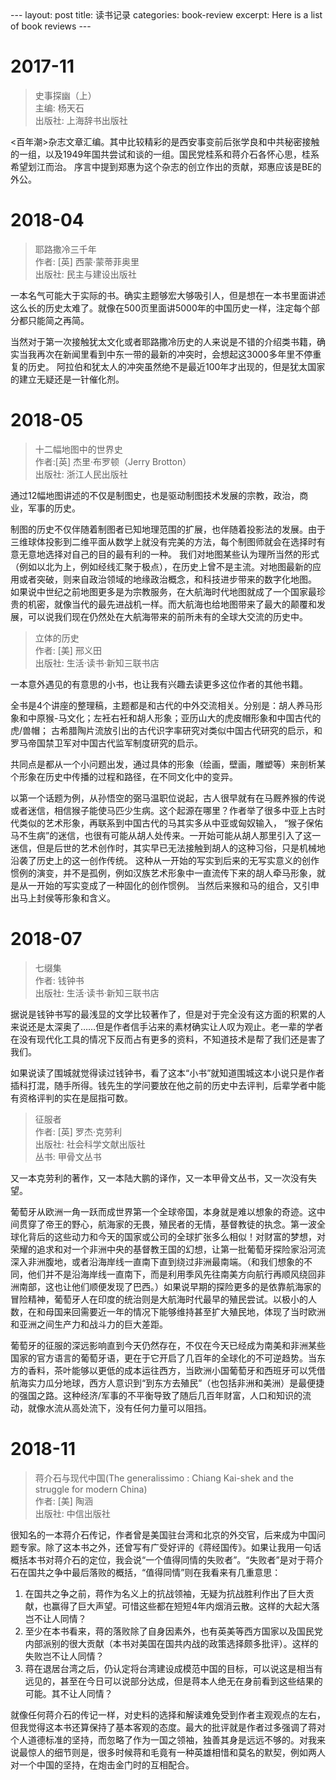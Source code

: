 #+STARTUP: showall indent
#+STARTUP: hidestars
#+BEGIN_EXPORT html
---
layout: post
title: 读书记录
categories: book-review
excerpt: Here is a list of book reviews 
---
#+END_EXPORT

* 2017-11
#+BEGIN_QUOTE
史事探幽（上） \\
主编: 杨天石\\
出版社: 上海辞书出版社\\
#+END_QUOTE

<百年潮>杂志文章汇编。其中比较精彩的是西安事变前后张学良和中共秘密接触的一组，以及1949年国共尝试和谈的一组。国民党桂系和蒋介石各怀心思，桂系希望划江而治。
序言中提到郑惠为这个杂志的创立作出的贡献，郑惠应该是BE的外公。

* 2018-04
#+BEGIN_QUOTE
耶路撒冷三千年 \\
作者:  [英] 西蒙·蒙蒂菲奥里\\
出版社: 民主与建设出版社\\
#+END_QUOTE

一本名气可能大于实际的书。确实主题够宏大够吸引人，但是想在一本书里面讲述这么长的历史太难了。就像在500页里面讲5000年的中国历史一样，注定每个部分都只能简之再简。

当然对于第一次接触犹太文化或者耶路撒冷历史的人来说是不错的介绍类书籍，确实当我再次在新闻里看到中东一带的最新的冲突时，会想起这3000多年里不停重复的历史。
阿拉伯和犹太人的冲突虽然绝不是最近100年才出现的，但是犹太国家的建立无疑还是一针催化剂。

* 2018-05
#+BEGIN_QUOTE
十二幅地图中的世界史  \\
作者:[英] 杰里·布罗顿（Jerry Brotton） \\
出版社: 浙江人民出版社\\
#+END_QUOTE

通过12幅地图讲述的不仅是制图史，也是驱动制图技术发展的宗教，政治，商业，军事的历史。

制图的历史不仅伴随着制图者已知地理范围的扩展，也伴随着投影法的发展。由于三维球体投影到二维平面从数学上就没有完美的方法，每个制图师就会在选择时有意无意地选择对自己的目的最有利的一种。
我们对地图某些认为理所当然的形式（例如以北为上，例如经线汇聚于极点），在历史上曾不是主流。对地图最新的应用或者突破，则来自政治领域的地缘政治概念，和科技进步带来的数字化地图。
如果说中世纪之前地图更多是为宗教服务，在大航海时代地图就成了一个国家最珍贵的机密，就像当代的最先进战机一样。而大航海也给地图带来了最大的颠覆和发展，可以说我们现在仍然处在大航海带来的前所未有的全球大交流的历史中。

#+BEGIN_QUOTE
立体的历史 \\
作者: [美] 邢义田 \\
出版社: 生活·读书·新知三联书店\\
#+END_QUOTE

一本意外遇见的有意思的小书，也让我有兴趣去读更多这位作者的其他书籍。

全书是4个讲座的整理稿，主题都是和古代的中外交流相关。分别是：胡人养马形象和中原猴-马文化；左衽右衽和胡人形象；亚历山大的虎皮帽形象和中国古代的虎/兽帽；
古希腊陶片流放引出的古代识字率研究对类似中国古代研究的启示，和罗马帝国禁卫军对中国古代监军制度研究的启示。

共同点是都从一个小问题出发，通过具体的形象（绘画，壁画，雕塑等）来剖析某个形象在历史中传播的过程和路径，在不同文化中的变异。

以第一个话题为例，从孙悟空的弼马温职位说起，古人很早就有在马厩养猴的传说或者迷信，相信猴子能使马匹少生病。这个起源在哪里？作者举了很多中亚上古时代类似的艺术形象，再联系到中国古代的马其实多从中亚或匈奴输入，
“猴子保佑马不生病”的迷信，也很有可能从胡人处传来。一开始可能从胡人那里引入了这一迷信，但是后世的艺术创作时，其实早已无法接触到胡人的这种习俗，只是机械地沿袭了历史上的这一创作传统。
这种从一开始的写实到后来的无写实意义的创作惯例的演变，并不是孤例，例如汉族艺术形象中一直流传下来的胡人牵马形象，就是从一开始的写实变成了一种固化的创作惯例。
当然后来猴和马的组合，又引申出马上封侯等形象和含义。

* 2018-07
#+BEGIN_QUOTE
七缀集 \\
作者: 钱钟书 \\
出版社: 生活·读书·新知三联书店\\
#+END_QUOTE

据说是钱钟书写的最浅显的文学比较著作了，但是对于完全没有这方面的积累的人来说还是太深奥了……但是作者信手沾来的素材确实让人叹为观止。老一辈的学者在没有现代化工具的情况下反而占有更多的资料，不知道技术是帮了我们还是害了我们。

如果说读了围城就觉得读过钱钟书，看了这本“小书”就知道围城这本小说只是作者插科打混，随手所得。钱先生的学问要放在他之前的历史中去评判，后辈学者中能有资格评判的实在是屈指可数。

#+BEGIN_QUOTE
征服者 \\
作者: [英] 罗杰·克劳利\\
出版社: 社会科学文献出版社\\
丛书: 甲骨文丛书\\
#+END_QUOTE

又一本克劳利的著作，又一本陆大鹏的译作，又一本甲骨文丛书，又一次没有失望。

葡萄牙从欧洲一角一跃而成世界第一个全球帝国，本身就是难以想象的奇迹。这中间贯穿了帝王的野心，航海家的无畏，殖民者的无情，基督教徒的执念。第一波全球化背后的这些动力和今天的国家或公司的全球扩张多么相似！对财富的梦想，对荣耀的追求和对一个非洲中央的基督教王国的幻想，让第一批葡萄牙探险家沿河流深入非洲腹地，或者沿海岸线一直南下直到绕过非洲最南端。（和我们想象的不同，他们并不是沿海岸线一直南下，而是利用季风先往南美方向航行再顺风绕回非洲南部，这也让他们顺便发现了巴西。）如果说早期的探险更多的是依靠航海家的冒险精神，葡萄牙人在印度的统治则是大航海时代最早的殖民尝试。以极小的人数，在和母国来回需要近一年的情况下能够维持甚至扩大殖民地，体现了当时欧洲和亚洲之间生产力和战斗力的巨大差距。

葡萄牙的征服的深远影响直到今天仍然存在，不仅在今天已经成为南美和非洲某些国家的官方语言的葡萄牙语，更在于它开启了几百年的全球化的不可逆趋势。当东方的香料，茶叶能够以更低的成本运往西方，当欧洲小国葡萄牙和西班牙可以凭借航海实力瓜分地球，西方人意识到“到东方去殖民”（也包括非洲和美洲）是最便捷的强国之路。这种经济/军事的不平衡导致了随后几百年财富，人口和知识的流动，就像水流从高处流下，没有任何力量可以阻挡。

* 2018-11
#+BEGIN_QUOTE
蒋介石与现代中国(The generalissimo : Chiang Kai-shek and the struggle for modern China) \\
作者:  [美] 陶涵 \\
出版社: 中信出版社\\
#+END_QUOTE

很知名的一本蒋介石传记，作者曾是美国驻台湾和北京的外交官，后来成为中国问题专家。除了这本书之外，还曾写有广受好评的《蒋经国传》。如果让我用一句话概括本书对蒋介石的定位，我会说“一个值得同情的失败者”。“失败者”是对于蒋介石在国共之争中最后落败的概括，“值得同情”则在我看来有几重意思：
1. 在国共之争之前，蒋作为名义上的抗战领袖，无疑为抗战胜利作出了巨大贡献，也赢得了巨大声望。可惜这些都在短短4年内烟消云散。这样的大起大落岂不让人同情？
2. 至少在本书看来，蒋的落败除了自身因素外，也有英美等西方国家以及国民党内部派别的很大贡献（本书对美国在国共内战的政策选择颇多批评）。这样的失败岂不让人同情？
3. 蒋在退居台湾之后，仍认定将台湾建设成模范中国的目标，可以说这是相当有远见的，甚至在今日可以说部分达成，但是蒋本人绝无在身前看到这些结果的可能。其不让人同情？

就像任何蒋介石的传记一样，对史料的选择和解读难免受到作者主观观点的左右，但我觉得这本书还算保持了基本客观的态度。最大的批评就是作者过多强调了蒋对个人道德标准的坚持，而忽略了作为一国之领袖，独善其身是远远不够的。对我来说最惊人的细节则是，很多时候蒋和毛竟有一种英雄相惜和莫名的默契，例如两人对一个中国的坚持，在炮击金门时的互相配合。
